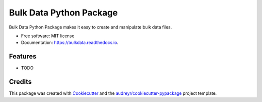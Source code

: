 ========================
Bulk Data Python Package
========================


.. image:: https://img.shields.io/pypi/v/bulkdata.svg
        :target: https://pypi.python.org/pypi/bulkdata

.. image:: https://img.shields.io/travis/marcodlk/bulkdata.svg
        :target: https://travis-ci.com/marcodlk/bulkdata

.. image:: https://readthedocs.org/projects/bulkdata/badge/?version=latest
        :target: https://bulkdata.readthedocs.io/en/latest/?badge=latest
        :alt: Documentation Status


.. image:: https://pyup.io/repos/github/marcodlk/bulkdata/shield.svg
     :target: https://pyup.io/repos/github/marcodlk/bulkdata/
     :alt: Updates



Bulk Data Python Package makes it easy to create and manipulate bulk data files.


* Free software: MIT license
* Documentation: https://bulkdata.readthedocs.io.


Features
--------

* TODO

Credits
-------

This package was created with Cookiecutter_ and the `audreyr/cookiecutter-pypackage`_ project template.

.. _Cookiecutter: https://github.com/audreyr/cookiecutter
.. _`audreyr/cookiecutter-pypackage`: https://github.com/audreyr/cookiecutter-pypackage
